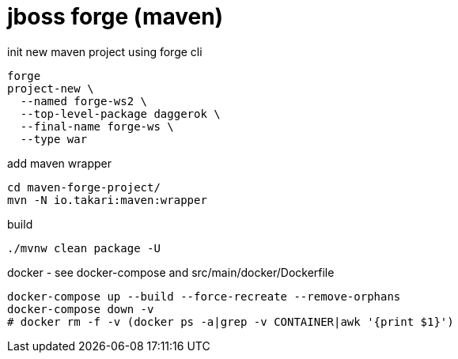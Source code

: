 = jboss forge (maven)

//tag::content[]

.init new maven project using forge cli
----
forge
project-new \
  --named forge-ws2 \
  --top-level-package daggerok \
  --final-name forge-ws \
  --type war
----

.add maven wrapper
----
cd maven-forge-project/
mvn -N io.takari:maven:wrapper
----

.build
----
./mvnw clean package -U
----

.docker - see docker-compose and src/main/docker/Dockerfile
----
docker-compose up --build --force-recreate --remove-orphans
docker-compose down -v
# docker rm -f -v (docker ps -a|grep -v CONTAINER|awk '{print $1}')
----

//end::content[]
